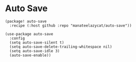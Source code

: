 * Auto Save

#+header: :tangle (concat (file-name-directory (buffer-file-name)) "packages.el")
#+BEGIN_SRC elisp
(package! auto-save
  :recipe (:host github :repo "manateelazycat/auto-save"))
#+END_SRC

#+BEGIN_SRC elisp :results none
(use-package auto-save
  :config
  (setq auto-save-silent t)
  (setq auto-save-delete-trailing-whitespace nil)
  (setq auto-save-idle 3)
  (auto-save-enable))
#+END_SRC
